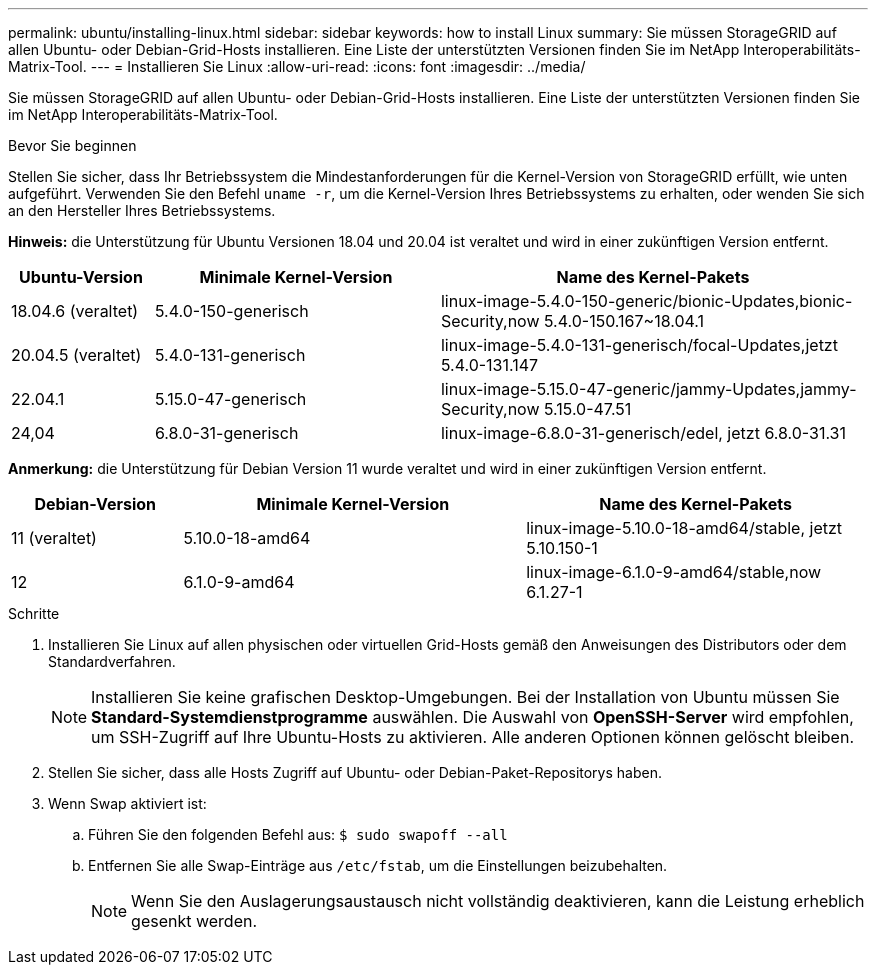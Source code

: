 ---
permalink: ubuntu/installing-linux.html 
sidebar: sidebar 
keywords: how to install Linux 
summary: Sie müssen StorageGRID auf allen Ubuntu- oder Debian-Grid-Hosts installieren. Eine Liste der unterstützten Versionen finden Sie im NetApp Interoperabilitäts-Matrix-Tool. 
---
= Installieren Sie Linux
:allow-uri-read: 
:icons: font
:imagesdir: ../media/


[role="lead"]
Sie müssen StorageGRID auf allen Ubuntu- oder Debian-Grid-Hosts installieren. Eine Liste der unterstützten Versionen finden Sie im NetApp Interoperabilitäts-Matrix-Tool.

.Bevor Sie beginnen
Stellen Sie sicher, dass Ihr Betriebssystem die Mindestanforderungen für die Kernel-Version von StorageGRID erfüllt, wie unten aufgeführt. Verwenden Sie den Befehl `uname -r`, um die Kernel-Version Ihres Betriebssystems zu erhalten, oder wenden Sie sich an den Hersteller Ihres Betriebssystems.

*Hinweis:* die Unterstützung für Ubuntu Versionen 18.04 und 20.04 ist veraltet und wird in einer zukünftigen Version entfernt.

[cols="1a,2a,3a"]
|===
| Ubuntu-Version | Minimale Kernel-Version | Name des Kernel-Pakets 


 a| 
18.04.6 (veraltet)
 a| 
5.4.0-150-generisch
 a| 
linux-image-5.4.0-150-generic/bionic-Updates,bionic-Security,now 5.4.0-150.167~18.04.1



 a| 
20.04.5 (veraltet)
 a| 
5.4.0-131-generisch
 a| 
linux-image-5.4.0-131-generisch/focal-Updates,jetzt 5.4.0-131.147



 a| 
22.04.1
 a| 
5.15.0-47-generisch
 a| 
linux-image-5.15.0-47-generic/jammy-Updates,jammy-Security,now 5.15.0-47.51



 a| 
24,04
 a| 
6.8.0-31-generisch
 a| 
linux-image-6.8.0-31-generisch/edel, jetzt 6.8.0-31.31

|===
*Anmerkung:* die Unterstützung für Debian Version 11 wurde veraltet und wird in einer zukünftigen Version entfernt.

[cols="1a,2a,2a"]
|===
| Debian-Version | Minimale Kernel-Version | Name des Kernel-Pakets 


 a| 
11 (veraltet)
 a| 
5.10.0-18-amd64
 a| 
linux-image-5.10.0-18-amd64/stable, jetzt 5.10.150-1



 a| 
12
 a| 
6.1.0-9-amd64
 a| 
linux-image-6.1.0-9-amd64/stable,now 6.1.27-1

|===
.Schritte
. Installieren Sie Linux auf allen physischen oder virtuellen Grid-Hosts gemäß den Anweisungen des Distributors oder dem Standardverfahren.
+

NOTE: Installieren Sie keine grafischen Desktop-Umgebungen. Bei der Installation von Ubuntu müssen Sie *Standard-Systemdienstprogramme* auswählen. Die Auswahl von *OpenSSH-Server* wird empfohlen, um SSH-Zugriff auf Ihre Ubuntu-Hosts zu aktivieren. Alle anderen Optionen können gelöscht bleiben.

. Stellen Sie sicher, dass alle Hosts Zugriff auf Ubuntu- oder Debian-Paket-Repositorys haben.
. Wenn Swap aktiviert ist:
+
.. Führen Sie den folgenden Befehl aus: `$ sudo swapoff --all`
.. Entfernen Sie alle Swap-Einträge aus `/etc/fstab`, um die Einstellungen beizubehalten.
+

NOTE: Wenn Sie den Auslagerungsaustausch nicht vollständig deaktivieren, kann die Leistung erheblich gesenkt werden.




